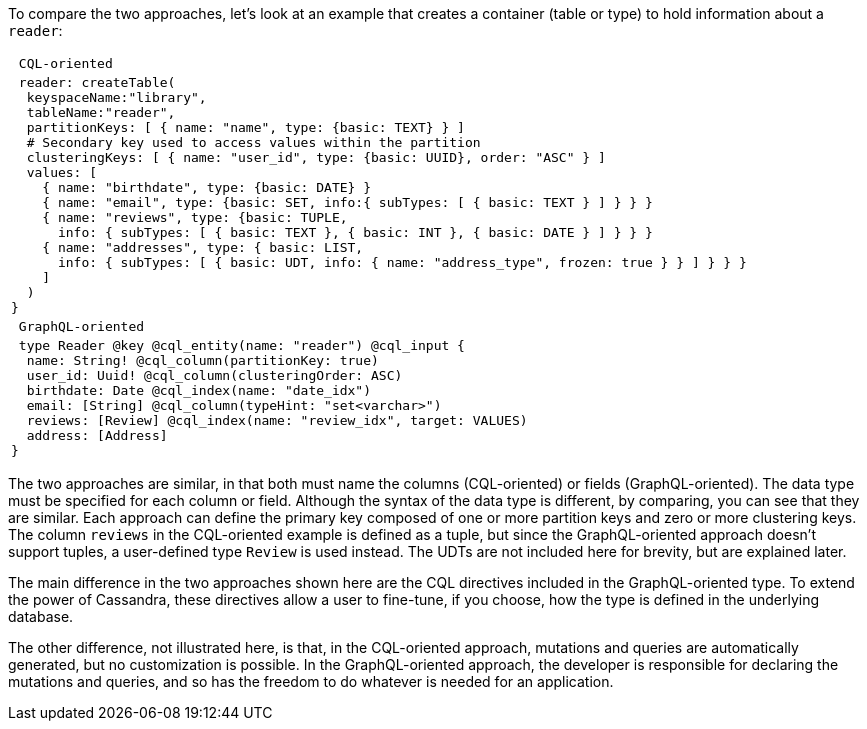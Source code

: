 To compare the two approaches, let's look at an example that creates
a container (table or type) to hold information about  a `reader`:

[cols="l"]
|===
| CQL-oriented
| reader: createTable(
  keyspaceName:"library",
  tableName:"reader",
  partitionKeys: [ { name: "name", type: {basic: TEXT} } ]
  # Secondary key used to access values within the partition
  clusteringKeys: [ { name: "user_id", type: {basic: UUID}, order: "ASC" } ]
  values: [
    { name: "birthdate", type: {basic: DATE} }
    { name: "email", type: {basic: SET, info:{ subTypes: [ { basic: TEXT } ] } } }
    { name: "reviews", type: {basic: TUPLE,
      info: { subTypes: [ { basic: TEXT }, { basic: INT }, { basic: DATE } ] } } }
    { name: "addresses", type: { basic: LIST,
      info: { subTypes: [ { basic: UDT, info: { name: "address_type", frozen: true } } ] } } }
    ]
  )
}
| GraphQL-oriented
| type Reader @key @cql_entity(name: "reader") @cql_input {
  name: String! @cql_column(partitionKey: true)
  user_id: Uuid! @cql_column(clusteringOrder: ASC)
  birthdate: Date @cql_index(name: "date_idx")
  email: [String] @cql_column(typeHint: "set<varchar>")
  reviews: [Review] @cql_index(name: "review_idx", target: VALUES)
  address: [Address]
}
|===

The two approaches are similar, in that both must name the columns (CQL-oriented) or
fields (GraphQL-oriented). The data type must be specified for each column or field.
Although the syntax of the data type is different, by comparing, you can see
that they are similar. Each approach can define the primary key composed of one or
more partition keys and zero or more clustering keys.
The column `reviews` in the CQL-oriented example is defined as a tuple, but since
the GraphQL-oriented approach doesn't support tuples, a user-defined type `Review`
is used instead.
The UDTs are not included here for brevity, but are explained later.

The main difference in the two approaches shown here are the CQL directives included
in the GraphQL-oriented type. To extend the power of Cassandra, these directives
allow a user to fine-tune, if you choose, how the type is defined in the underlying
database.

The other difference, not illustrated here, is that, in the CQL-oriented approach,
mutations and queries are automatically generated, but no customization is possible.
In the GraphQL-oriented approach, the developer is responsible for declaring the mutations
and queries, and so has the freedom to do whatever is needed for an application.
